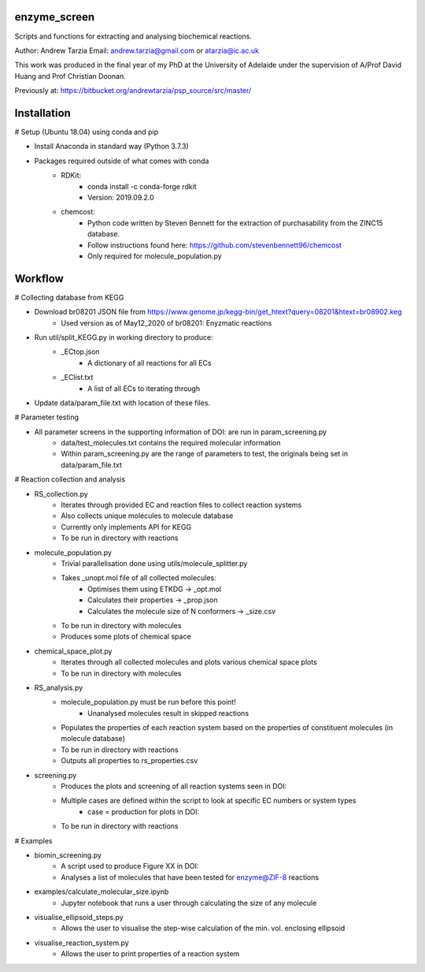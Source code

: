 enzyme_screen
=========

Scripts and functions for extracting and analysing biochemical reactions.

Author: Andrew Tarzia
Email: andrew.tarzia@gmail.com or atarzia@ic.ac.uk

This work was produced in the final year of my PhD at the University of Adelaide under the supervision of A/Prof David Huang and Prof Christian Doonan.

Previously at: https://bitbucket.org/andrewtarzia/psp_source/src/master/


Installation
============

# Setup (Ubuntu 18.04) using conda and pip

* Install Anaconda in standard way (Python 3.7.3)
* Packages required outside of what comes with conda
    * RDKit:
        * conda install -c conda-forge rdkit
        * Version: 2019.09.2.0
    * chemcost:
        * Python code written by Steven Bennett for the extraction of purchasability from the ZINC15 database.
        * Follow instructions found here: https://github.com/stevenbennett96/chemcost
        * Only required for molecule_population.py

Workflow
========

# Collecting database from KEGG

* Download br08201 JSON file from https://www.genome.jp/kegg-bin/get_htext?query=08201&htext=br08902.keg
    * Used version as of May12_2020 of br08201: Enyzmatic reactions
* Run util/split_KEGG.py in working directory to produce:
    * _ECtop.json
        * A dictionary of all reactions for all ECs
    * _EClist.txt
        * A list of all ECs to iterating through
* Update data/param_file.txt with location of these files.

# Parameter testing

* All parameter screens in the supporting information of DOI: are run in param_screening.py
    * data/test_molecules.txt contains the required molecular information
    * Within param_screening.py are the range of parameters to test, the originals being set in data/param_file.txt

# Reaction collection and analysis

* RS_collection.py
    * Iterates through provided EC and reaction files to collect reaction systems
    * Also collects unique molecules to molecule database
    * Currently only implements API for KEGG
    * To be run in directory with reactions

* molecule_population.py
    * Trivial parallelisation done using utils/molecule_splitter.py
    * Takes _unopt.mol file of all collected molecules:
        * Optimises them using ETKDG -> _opt.mol
        * Calculates their properties -> _prop.json
        * Calculates the molecule size of N conformers -> _size.csv
    * To be run in directory with molecules
    * Produces some plots of chemical space

* chemical_space_plot.py
    * Iterates through all collected molecules and plots various chemical space plots
    * To be run in directory with molecules

* RS_analysis.py
    * molecule_population.py must be run before this point!
        * Unanalysed molecules result in skipped reactions
    * Populates the properties of each reaction system based on the properties of constituent molecules (in molecule database)
    * To be run in directory with reactions
    * Outputs all properties to rs_properties.csv

* screening.py
    * Produces the plots and screening of all reaction systems seen in DOI:
    * Multiple cases are defined within the script to look at specific EC numbers or system types
        * case = production for plots in DOI:
    * To be run in directory with reactions


# Examples

* biomin_screening.py
    * A script used to produce Figure XX in DOI:
    * Analyses a list of molecules that have been tested for enzyme@ZIF-8 reactions

* examples/calculate_molecular_size.ipynb
    * Jupyter notebook that runs a user through calculating the size of any molecule

* visualise_ellipsoid_steps.py
    * Allows the user to visualise the step-wise calculation of the min. vol. enclosing ellipsoid

* visualise_reaction_system.py
    * Allows the user to print properties of a reaction system
